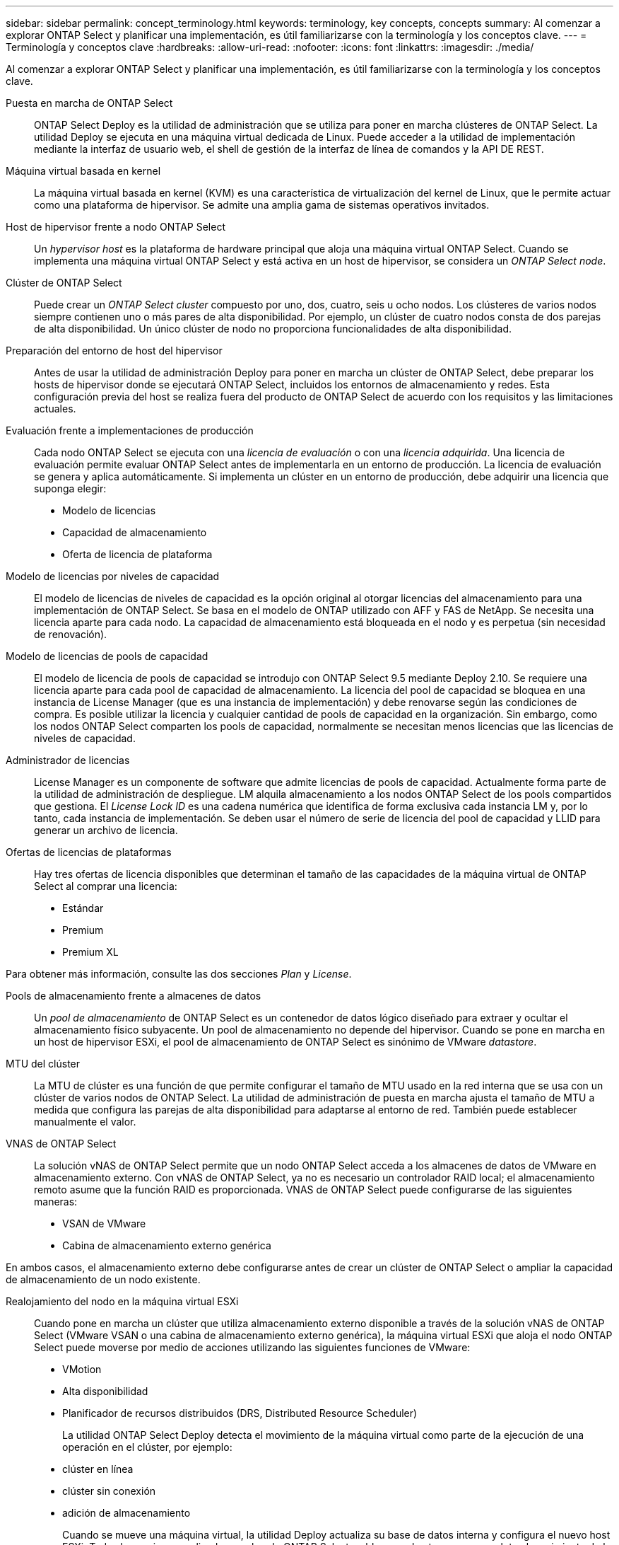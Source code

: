 ---
sidebar: sidebar 
permalink: concept_terminology.html 
keywords: terminology, key concepts, concepts 
summary: Al comenzar a explorar ONTAP Select y planificar una implementación, es útil familiarizarse con la terminología y los conceptos clave. 
---
= Terminología y conceptos clave
:hardbreaks:
:allow-uri-read: 
:nofooter: 
:icons: font
:linkattrs: 
:imagesdir: ./media/


[role="lead"]
Al comenzar a explorar ONTAP Select y planificar una implementación, es útil familiarizarse con la terminología y los conceptos clave.

Puesta en marcha de ONTAP Select:: ONTAP Select Deploy es la utilidad de administración que se utiliza para poner en marcha clústeres de ONTAP Select. La utilidad Deploy se ejecuta en una máquina virtual dedicada de Linux. Puede acceder a la utilidad de implementación mediante la interfaz de usuario web, el shell de gestión de la interfaz de línea de comandos y la API DE REST.
Máquina virtual basada en kernel:: La máquina virtual basada en kernel (KVM) es una característica de virtualización del kernel de Linux, que le permite actuar como una plataforma de hipervisor. Se admite una amplia gama de sistemas operativos invitados.
Host de hipervisor frente a nodo ONTAP Select:: Un _hypervisor host_ es la plataforma de hardware principal que aloja una máquina virtual ONTAP Select. Cuando se implementa una máquina virtual ONTAP Select y está activa en un host de hipervisor, se considera un _ONTAP Select node_.
Clúster de ONTAP Select:: Puede crear un _ONTAP Select cluster_ compuesto por uno, dos, cuatro, seis u ocho nodos. Los clústeres de varios nodos siempre contienen uno o más pares de alta disponibilidad. Por ejemplo, un clúster de cuatro nodos consta de dos parejas de alta disponibilidad. Un único clúster de nodo no proporciona funcionalidades de alta disponibilidad.
Preparación del entorno de host del hipervisor:: Antes de usar la utilidad de administración Deploy para poner en marcha un clúster de ONTAP Select, debe preparar los hosts de hipervisor donde se ejecutará ONTAP Select, incluidos los entornos de almacenamiento y redes. Esta configuración previa del host se realiza fuera del producto de ONTAP Select de acuerdo con los requisitos y las limitaciones actuales.
Evaluación frente a implementaciones de producción:: Cada nodo ONTAP Select se ejecuta con una _licencia de evaluación_ o con una _licencia adquirida_. Una licencia de evaluación permite evaluar ONTAP Select antes de implementarla en un entorno de producción. La licencia de evaluación se genera y aplica automáticamente. Si implementa un clúster en un entorno de producción, debe adquirir una licencia que suponga elegir:
+
--
* Modelo de licencias
* Capacidad de almacenamiento
* Oferta de licencia de plataforma


--
Modelo de licencias por niveles de capacidad:: El modelo de licencias de niveles de capacidad es la opción original al otorgar licencias del almacenamiento para una implementación de ONTAP Select. Se basa en el modelo de ONTAP utilizado con AFF y FAS de NetApp. Se necesita una licencia aparte para cada nodo. La capacidad de almacenamiento está bloqueada en el nodo y es perpetua (sin necesidad de renovación).
Modelo de licencias de pools de capacidad:: El modelo de licencia de pools de capacidad se introdujo con ONTAP Select 9.5 mediante Deploy 2.10. Se requiere una licencia aparte para cada pool de capacidad de almacenamiento. La licencia del pool de capacidad se bloquea en una instancia de License Manager (que es una instancia de implementación) y debe renovarse según las condiciones de compra. Es posible utilizar la licencia y cualquier cantidad de pools de capacidad en la organización. Sin embargo, como los nodos ONTAP Select comparten los pools de capacidad, normalmente se necesitan menos licencias que las licencias de niveles de capacidad.
Administrador de licencias:: License Manager es un componente de software que admite licencias de pools de capacidad. Actualmente forma parte de la utilidad de administración de despliegue. LM alquila almacenamiento a los nodos ONTAP Select de los pools compartidos que gestiona. El _License Lock ID_ es una cadena numérica que identifica de forma exclusiva cada instancia LM y, por lo tanto, cada instancia de implementación. Se deben usar el número de serie de licencia del pool de capacidad y LLID para generar un archivo de licencia.
Ofertas de licencias de plataformas:: Hay tres ofertas de licencia disponibles que determinan el tamaño de las capacidades de la máquina virtual de ONTAP Select al comprar una licencia:
+
--
* Estándar
* Premium
* Premium XL


--


Para obtener más información, consulte las dos secciones _Plan_ y _License_.

Pools de almacenamiento frente a almacenes de datos:: Un _pool de almacenamiento_ de ONTAP Select es un contenedor de datos lógico diseñado para extraer y ocultar el almacenamiento físico subyacente. Un pool de almacenamiento no depende del hipervisor. Cuando se pone en marcha en un host de hipervisor ESXi, el pool de almacenamiento de ONTAP Select es sinónimo de VMware _datastore_.
MTU del clúster:: La MTU de clúster es una función de que permite configurar el tamaño de MTU usado en la red interna que se usa con un clúster de varios nodos de ONTAP Select. La utilidad de administración de puesta en marcha ajusta el tamaño de MTU a medida que configura las parejas de alta disponibilidad para adaptarse al entorno de red. También puede establecer manualmente el valor.
VNAS de ONTAP Select:: La solución vNAS de ONTAP Select permite que un nodo ONTAP Select acceda a los almacenes de datos de VMware en almacenamiento externo. Con vNAS de ONTAP Select, ya no es necesario un controlador RAID local; el almacenamiento remoto asume que la función RAID es proporcionada. VNAS de ONTAP Select puede configurarse de las siguientes maneras:
+
--
* VSAN de VMware
* Cabina de almacenamiento externo genérica


--


En ambos casos, el almacenamiento externo debe configurarse antes de crear un clúster de ONTAP Select o ampliar la capacidad de almacenamiento de un nodo existente.

Realojamiento del nodo en la máquina virtual ESXi:: Cuando pone en marcha un clúster que utiliza almacenamiento externo disponible a través de la solución vNAS de ONTAP Select (VMware VSAN o una cabina de almacenamiento externo genérica), la máquina virtual ESXi que aloja el nodo ONTAP Select puede moverse por medio de acciones utilizando las siguientes funciones de VMware:
+
--
* VMotion
* Alta disponibilidad
* Planificador de recursos distribuidos (DRS, Distributed Resource Scheduler)
+
La utilidad ONTAP Select Deploy detecta el movimiento de la máquina virtual como parte de la ejecución de una operación en el clúster, por ejemplo:

* clúster en línea
* clúster sin conexión
* adición de almacenamiento
+
Cuando se mueve una máquina virtual, la utilidad Deploy actualiza su base de datos interna y configura el nuevo host ESXi. Todas las acciones realizadas en el nodo ONTAP Select se bloquean hasta que se completa el movimiento de la máquina virtual y las actualizaciones de implementación.



--
Abra vSwitch para KVM:: Open vSwitch (OVS) es una implementación de software de un switch virtual que admite varios protocolos de red. OVS es de código abierto y está disponible de acuerdo con la licencia Apache 2,0.
Servicio de mediación:: La utilidad de puesta en marcha de ONTAP Select incluye un servicio de mediador que se conecta a los nodos en los clústeres de dos nodos activos. Este servicio supervisa cada par de alta disponibilidad y ayuda a gestionar los fallos.



CAUTION: Si tiene uno o varios clústeres de dos nodos activos, la máquina virtual ONTAP Select Deploy que administra los clústeres debe ejecutarse siempre. Si la máquina virtual de puesta en marcha está detenida, el servicio del mediador no estará disponible y se perderán funcionalidades de alta disponibilidad para los clústeres de dos nodos.

SDS de MetroCluster:: El almacenamiento definido por software de MetroCluster es una función que proporciona una opción de configuración adicional al implementar un clúster de ONTAP Select de dos nodos. A diferencia de una típica puesta en marcha robo de dos nodos, los nodos SDS de MetroCluster pueden separarse con una distancia mucho mayor. Esta separación física proporciona casos de uso adicionales como la recuperación ante desastres. Debe tener una licencia premium o superior para usar SDS de MetroCluster. Además, la red entre los nodos debe admitir un requisito mínimo de latencia.
Almacén de credenciales:: El almacén de credenciales de despliegue es una base de datos segura que contiene credenciales de cuenta. Se utiliza principalmente para registrar hosts de hipervisor como parte de la creación de un clúster nuevo. Consulte la sección _Plan_ para obtener más información.
Eficiencia del almacenamiento:: ONTAP Select ofrece opciones de eficiencia del almacenamiento similares a las opciones de eficiencia del almacenamiento presentes en las cabinas FAS y AFF. Conceptualmente, ONTAP Select con unidades SSD de almacenamiento de conexión directa (DAS) (con una licencia premium) es similar a una cabina AFF. Las configuraciones que utilizan DAS con HDD y todas las configuraciones vNAS deben considerarse similares a las de una cabina FAS. La principal diferencia entre las dos configuraciones es que ONTAP Select con SSD DAS admite la deduplicación a nivel de agregado en línea y la deduplicación en segundo plano a nivel de agregado. El resto de opciones de eficiencia del almacenamiento están disponibles para ambas configuraciones.
+
--
Las configuraciones predeterminadas de vNAS habilitan una característica de optimización de escritura conocida como registro de datos de instancia única (SIDL). Con ONTAP Select 9.6 y versiones posteriores, las funciones de eficiencia del almacenamiento de ONTAP en segundo plano están certificadas con SIDL habilitado. Consulte la sección _Deep bucve_ para obtener más información.

--
Actualización del clúster:: Después de crear un clúster, puede realizar cambios en la configuración del clúster o de máquinas virtuales fuera de la utilidad de puesta en marcha mediante las herramientas de administración de ONTAP o del hipervisor. También puede migrar una máquina virtual que cause cambios en la configuración. Cuando se producen estos cambios, la utilidad de implementación no se actualiza automáticamente y puede quedar sin sincronizar con el estado del clúster. Puede utilizar la función de actualización de clúster para actualizar la base de datos de configuración de despliegue. La actualización del clúster se encuentra disponible a través de la interfaz de usuario web de Deploy, el shell de gestión de la interfaz de línea de comandos y la API DE REST.
RAID de software:: Al usar almacenamiento de conexión directa (DAS), la funcionalidad RAID se proporciona tradicionalmente a través de una controladora RAID de hardware local. En su lugar, puede configurar un nodo para que utilice _software RAID_ donde el nodo ONTAP Select proporciona la funcionalidad RAID. Si utiliza RAID de software, ya no se necesita una controladora RAID de hardware.
Instalación de imagen ONTAP Select:: A partir de la implementación de ONTAP Select 2.8, la utilidad de administración de implementación sólo contiene una versión de ONTAP Select. La versión incluida es la más actual disponible en el momento de la publicación. La función de instalación de imagen de ONTAP Select le permite añadir versiones anteriores de ONTAP Select a su instancia de la utilidad de implementación, que se puede utilizar posteriormente al implementar un clúster de ONTAP Select. Consulte link:task_cli_deploy_image_add.html["Añada imágenes ONTAP Select para obtener más información"].



NOTE: Sólo debe agregar una imagen ONTAP Select con una versión anterior a la versión original incluida con la instancia de implementación. No se admite la adición de versiones posteriores de ONTAP Select sin también actualizar Deploy.

Administrar un clúster de ONTAP Select después de haberse puesto en marcha:: Después de implementar un clúster de ONTAP Select, puede configurar el clúster como lo haría con un clúster de ONTAP basado en hardware. Por ejemplo, puede configurar un clúster de ONTAP Select mediante System Manager o la interfaz de línea de comandos estándar de ONTAP.


.Información relacionada
link:task_cli_deploy_image_add.html["Agregue una imagen ONTAP Select para implementarla"]
